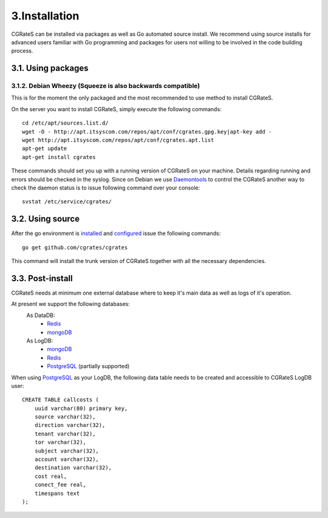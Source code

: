 3.Installation
==============

CGRateS can be installed via packages as well as Go automated source install.
We recommend using source installs for advanced users familiar with Go programming and packages for users not willing to be involved in the code building process.

3.1. Using packages
-------------------

3.1.2. Debian Wheezy (Squeeze is also backwards compatible)
~~~~~~~~~~~~~~~~~~~~~~~~~~~~~~~~~~~~~~~~~~~~~~~~~~~~~~~~~~~

This is for the moment the only packaged and the most recommended to use method to install CGRateS.

On the server you want to install CGRateS, simply execute the following commands:
::

   cd /etc/apt/sources.list.d/
   wget -O - http://apt.itsyscom.com/repos/apt/conf/cgrates.gpg.key|apt-key add -
   wget http://apt.itsyscom.com/repos/apt/conf/cgrates.apt.list
   apt-get update
   apt-get install cgrates

These commands should set you up with a running version of CGRateS on your machine. 
Details regarding running and errors should be checked in the syslog.
Since on Debian we use Daemontools_ to control the CGRateS another way to check the daemon status is to issue following command over your console:
::
   svstat /etc/service/cgrates/

.. _Daemontools: http://cr.yp.to/daemontools.html

3.2. Using source
-----------------

After the go environment is installed_ and configured_ issue the following commands:
::

        go get github.com/cgrates/cgrates

This command will install the trunk version of CGRateS together with all the necessary dependencies.

.. _installed: http://golang.org/doc/install
.. _configured: http://golang.org/doc/code.html

3.3. Post-install
-----------------
CGRateS needs at minimum one external database where to keep it's main data as well as logs of it's operation.

At present we support the following databases:
    As DataDB:
     - Redis_
     - mongoDB_
    As LogDB:
     - mongoDB_
     - Redis_
     - PostgreSQL_ (partially supported)

When using PostgreSQL_ as your LogDB, the following data table needs to be created and accessible to CGRateS LogDB user::

        CREATE TABLE callcosts (
            uuid varchar(80) primary key,
            source varchar(32),
            direction varchar(32),
            tenant varchar(32),
            tor varchar(32),
            subject varchar(32),
            account varchar(32),
            destination varchar(32),
            cost real,
            conect_fee real,
            timespans text
        );


.. _Redis: http://redis.io/
.. _PostgreSQL: http://www.postgresql.org/
.. _mongoDB: http://www.mongodb.org/

